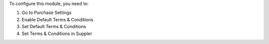 To configure this module, you need to:

#. Go to Purchase Settings
#. Enable Default Terms & Conditions
#. Set Default Terms & Conditions
#. Set Terms & Conditions in Suppler
